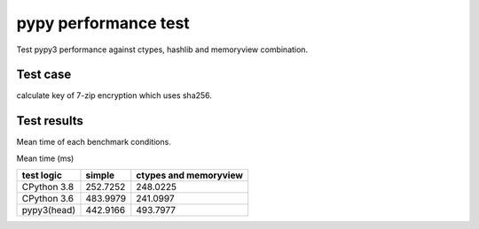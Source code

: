 pypy performance test
=====================

Test pypy3 performance against ctypes, hashlib and memoryview combination.

Test case
---------

calculate key of 7-zip encryption which uses sha256.


Test results
------------

Mean time of each benchmark conditions.

Mean time (ms)

+---------------+-----------------+---------------------------------+
|  test logic   |   simple        |      ctypes and memoryview      |
+===============+=================+=================================+
| CPython 3.8   |   252.7252      |                  248.0225       |
+---------------+-----------------+---------------------------------+
| CPython 3.6   |   483.9979      |                  241.0997       |
+---------------+-----------------+---------------------------------+
| pypy3(head)   |   442.9166      |                  493.7977       |
+---------------+-----------------+---------------------------------+


